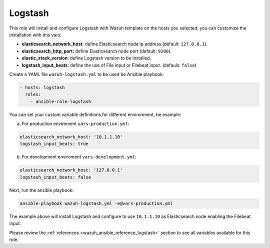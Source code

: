 .. _ansible-wazuh-logstash:

Logstash
--------------

This role will install and configure Logstash with Wazuh template on the hosts you selected, you can customize the installation with this vars:

- **elasticsearch_network_host:** define Elasticsearch node ip address (default: ``127.0.0.1``).
- **elasticsearch_http_port:** define Elasticsearch node port (default: ``9200``).
- **elastic_stack_version**: define Logstash version to be installed.
- **logstash_input_beats**: define the use of File input or Filebeat input. (defauls: ``false``)

Create a YAML file ``wazuh-logstash.yml`` to be used be Ansible playbook:

.. code-block:: yaml

    - hosts: logstash
      roles:
        - ansible-role-logstash

You can set your custom variable definitions for different environment, be example:

a. For production enviroment ``vars-production.yml``:

.. code-block:: yaml

    elasticsearch_network_host: '10.1.1.10'
    logstash_input_beats: true

b. For development enviroment ``vars-development.yml``:

.. code-block:: yaml

    elasticsearch_network_host: '127.0.0.1'
    logstash_input_beats: false

Next, run the ansible playbook:

.. code-block:: bash

  ansible-playbook wazuh-logstash.yml -e@vars-production.yml

The example above will install Logstash and configure to use ``10.1.1.10`` as Elasticsearch node enabling the Filebeat input.

Please review the :ref:`references <wazuh_ansible_reference_logstash>` section to see all variables available for this role.

